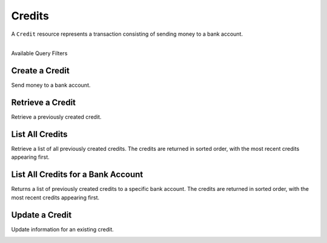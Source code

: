 Credits
=======

A ``Credit`` resource represents a transaction consisting
of sending money to a bank account.

|

.. container:: header3

  Available Query Filters

.. cssclass:: dl-horizontal dl-params filters

  .. dcode:: query Credits

.. note::
  :header_class: alert alert-tab
  :body_class: alert alert-gray

  Bank accounts that only receive credits do **not** need to be verified.


Create a Credit
---------------

Send money to a bank account.

.. cssclass:: dl-horizontal dl-params

    .. dcode:: form credits.create

.. container:: code-white

  .. dcode:: scenario bank_account_credit


Retrieve a Credit
-----------------

Retrieve a previously created credit.

.. container:: method-description

  .. no request

.. container:: code-white

  .. dcode:: scenario credit_show


List All Credits
----------------

Retrieve a list of all previously created credits. The credits
are returned in sorted order, with the most recent credits appearing
first.

.. cssclass:: dl-horizontal dl-params

  ``limit``
      *optional* integer. Defaults to ``10``.

  ``offset``
      *optional* integer. Defaults to ``0``.

.. container:: code-white

  .. dcode:: scenario credit_list


List All Credits for a Bank Account
-----------------------------------

Returns a list of previously created credits to a specific bank account.
The credits are returned in sorted order, with the most recent credits
appearing first.

.. container:: code-white

  .. dcode:: scenario credit_list_bank_account


Update a Credit
---------------

Update information for an existing credit.

.. cssclass:: dl-horizontal dl-params

  .. dcode:: form credits.update

.. container:: code-white

  .. dcode:: scenario credit_update

